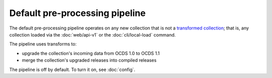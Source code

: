Default pre-processing pipeline
===============================

The default pre-processing pipeline operates on any new collection that is not a `transformed collection <../data-model/#transformed-collections>`__; that is, any collection loaded via the :doc:`web/api-v1` or the :doc:`cli/local-load` command.

The pipeline uses transforms to:

* upgrade the collection's incoming data from OCDS 1.0 to OCDS 1.1
* merge the collection's upgraded releases into compiled releases

The pipeline is off by default. To turn it on, see :doc:`config`.
